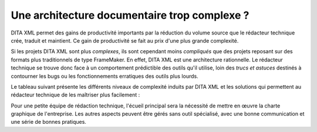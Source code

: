 .. Copyright 2011-2018 Olivier Carrère
.. Cette œuvre est mise à disposition selon les termes de la licence Creative
.. Commons Attribution - Pas d'utilisation commerciale - Partage dans les mêmes
.. conditions 4.0 international.

.. code review: no code

.. _une-architecture-documentaire-trop-complexe:

Une architecture documentaire trop complexe ?
=============================================

DITA XML permet des gains de productivité importants par la réduction du volume
source que le rédacteur technique crée, traduit et maintient. Ce gain de
productivité se fait au prix d'une plus grande complexité.

Si les projets DITA XML sont plus *complexes*, ils sont cependant moins *compliqués*
que des projets reposant sur des formats plus traditionnels de type
FrameMaker. En effet, DITA XML est une architecture rationnelle. Le rédacteur technique
se trouve donc face à un comportement prédictible des outils qu'il
utilise, loin des *trucs et astuces* destinés à contourner les bugs ou les
fonctionnements erratiques des outils plus lourds.

Le tableau suivant présente les différents niveaux de complexité induits par
DITA XML et les
solutions qui permettent au rédacteur technique de les maîtriser plus
facilement :

+------------------------------+------------------------------+
|Complexité                    |Solution                      |
+==============================+==============================+
|Syntaxe DITA XML                |Integrated Development Environment tel que XMetal ou nXML  |
+------------------------------+------------------------------+
|Gestion des relations entre   |Content Management System dédié tel que Componize |
|des briques d'information     |ou DocZone                    |
|atomiques                     |                              |
+------------------------------+------------------------------+
|Syntaxe de la feuille de style|Logiciel graphique de création|
|XSLT                          |de feuilles de style          |
+------------------------------+------------------------------+

Pour une petite équipe de rédaction technique, l'écueil principal sera la
nécessité de mettre en œuvre la charte graphique de l'entreprise.
Les autres aspects peuvent être gérés sans outil
spécialisé, avec une bonne communication et une série de bonnes pratiques.

.. text review: yes
